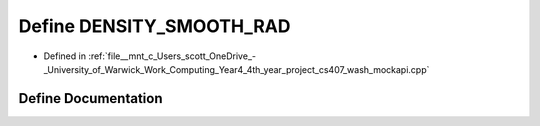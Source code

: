.. _exhale_define_wash__mockapi_8cpp_1a8e77ae3d6b7fb323415eca4c1c14b96a:

Define DENSITY_SMOOTH_RAD
=========================

- Defined in :ref:`file__mnt_c_Users_scott_OneDrive_-_University_of_Warwick_Work_Computing_Year4_4th_year_project_cs407_wash_mockapi.cpp`


Define Documentation
--------------------


.. doxygendefine:: DENSITY_SMOOTH_RAD
   :project: my_project